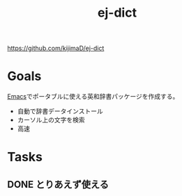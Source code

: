 :PROPERTIES:
:ID:       4bfa17d7-18db-47d5-9f3c-5f3bb3c3231f
:END:
#+title: ej-dict
#+filetags: Project

https://github.com/kijimaD/ej-dict
* Goals
[[id:1ad8c3d5-97ba-4905-be11-e6f2626127ad][Emacs]]でポータブルに使える英和辞書パッケージを作成する。
- 自動で辞書データインストール
- カーソル上の文字を検索
- 高速
* Tasks
** DONE とりあえず使える
CLOSED: [2021-08-17 火 09:45]

